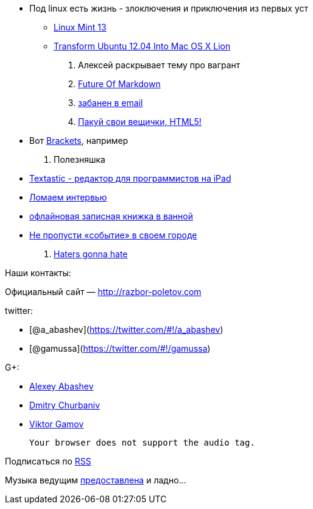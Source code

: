 * Под linux есть жизнь - злоключения и приключения из первых уст
** http://blog.linuxmint.com/?p=2031[Linux Mint 13]
** http://sajithdilshan.github.com/blog/blog/2012/08/07/transform-ubuntu-12-dot-04-into-mac-os-x-lion/[Transform
Ubuntu 12.04 Into Mac OS X Lion]

1.  Алексей раскрывает тему про вагрант
2.  http://www.codinghorror.com/blog/2012/10/the-future-of-markdown.html[Future
Of Markdown]
3.  http://www.forbes.com/sites/forbesleadershipforum/2012/10/25/i-banned-all-internal-e-mails-at-my-company-for-a-week/[забанен
в email]
4.  http://blog.chromium.org/2012/08/the-evolution-of-chrome-packaged-apps.html[Пакуй
свои вещички, HTML5!]
* Вот https://github.com/adobe/brackets[Brackets], например
5.  Полезняшка
* http://www.textasticapp.com[Textastic - редактор для программистов на
iPad]
* http://blog.geekli.st/post/34361344887/how-to-crack-the-toughest-coding-interviews-by-gayle[Ломаем
интервью]
* http://www.amazon.com/gp/product/B003W09LTQ[офлайновая записная книжка
в ванной]
* http://it-sobytie.ru[Не пропусти «событие» в своем городе]
6.  http://java.dzone.com/articles/10-things-i-never-want-see[Haters
gonna hate]

Наши контакты:

Официальный сайт — http://razbor-poletov.com

twitter:

* [@a_abashev](https://twitter.com/#!/a_abashev)
* [@gamussa](https://twitter.com/#!/gamussa)

G+:

* http://gplus.to/aabashev[Alexey Abashev]
* http://gplus.to/dmitryc[Dmitry Churbaniv]
* http://gplus.to/gAmUssA[Viktor Gamov]

 Your browser does not support the audio tag.

Подписаться по http://feeds.feedburner.com/razbor-podcast[RSS]

Музыка ведущим
http://www.audiobank.fm/single-music/27/111/More-And-Less/[предоставлена]
и ладно...
